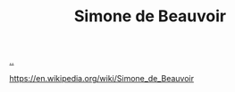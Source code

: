 :PROPERTIES:
:ID: 40629ca8-68df-40e9-a40c-33460b683df8
:END:
#+TITLE: Simone de Beauvoir

[[file:..][..]]

https://en.wikipedia.org/wiki/Simone_de_Beauvoir

